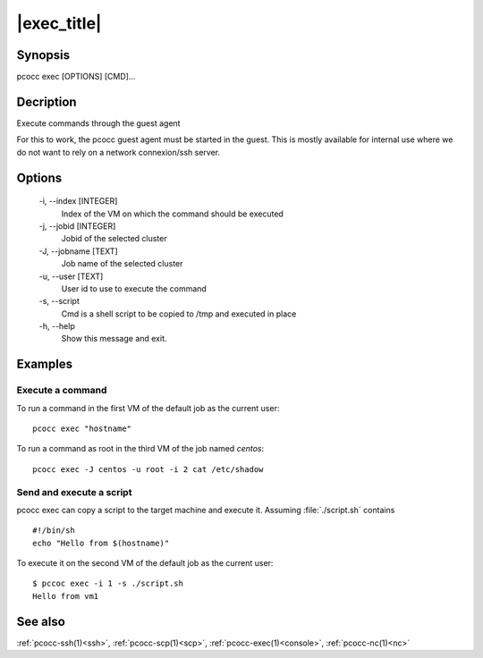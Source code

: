 .. _exec:

|exec_title|
============

Synopsis
********

pcocc exec [OPTIONS] [CMD]...

Decription
**********

Execute commands through the guest agent

For this to work, the pcocc guest agent must be started in the guest. This is mostly available for internal use where we do not want to rely on a network connexion/ssh server.


Options
*******

    -i, \-\-index [INTEGER]
                Index of the VM on which the command should be executed

    -j, \-\-jobid [INTEGER]
                Jobid of the selected cluster

    -J, \-\-jobname [TEXT]
                Job name of the selected cluster

    -u, \-\-user [TEXT]
                User id to use to execute the command

    -s, \-\-script
                Cmd is a shell script to be copied to /tmp and executed in place

    -h, \-\-help
                Show this message and exit.

Examples
********


Execute a command
.................

To run a command in the first VM of the default job as the current user::

    pcocc exec "hostname"

To run a command as root in the third VM of the job named *centos*::

    pcocc exec -J centos -u root -i 2 cat /etc/shadow


Send and execute a script
.........................

pcocc exec can copy a script to the target machine and execute it. Assuming  :file:`./script.sh` contains ::

    #!/bin/sh
    echo "Hello from $(hostname)"

To execute it on the second VM of the default job as the current user::

    $ pccoc exec -i 1 -s ./script.sh
    Hello from vm1

See also
********

:ref:`pcocc-ssh(1)<ssh>`, :ref:`pcocc-scp(1)<scp>`, :ref:`pcocc-exec(1)<console>`, :ref:`pcocc-nc(1)<nc>`
